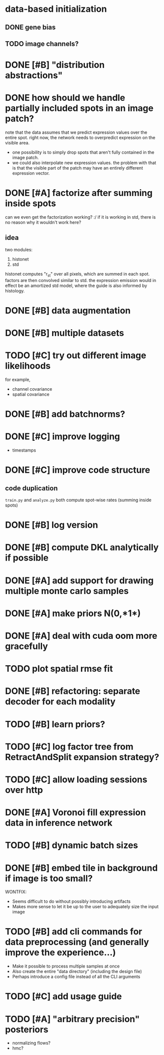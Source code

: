 * data-based initialization

** DONE gene bias
   CLOSED: [2019-02-27 Wed 15:50]

** TODO image channels?

* DONE [#B] "distribution abstractions"
  CLOSED: [2019-03-01 Fri 17:58]

* DONE how should we handle partially included spots in an image patch?
  CLOSED: [2019-02-28 Thu 18:05]
  note that the data assumes that we predict expression values over the entire spot.
  right now, the network needs to overpredict expression on the visible area.

  - one possibility is to simply drop spots that aren't fully contained in the image patch.
  - we could also interpolate new expression values.
    the problem with that is that the visible part of the patch may have an entirely different expression vector.

* DONE [#A] factorize after summing inside spots
  CLOSED: [2019-04-01 Mon 17:43]
  can we even get the factorization working? :/
  if it is working in std, there is no reason why it wouldn't work here?

** idea
   two modules:
   1. histonet
   2. std
   histonet computes "r_st" over all pixels, which are summed in each spot.
   factors are then convolved similar to std.
   the expression emission would in effect be an amortized std model, where the guide is also informed by histology.

* DONE [#B] data augmentation
  CLOSED: [2019-10-18 Fri 11:15]

* DONE [#B] multiple datasets
  CLOSED: [2019-04-01 Mon 17:43]

* TODO [#C] try out different image likelihoods
  for example,

  - channel covariance
  - spatial covariance

* DONE [#B] add batchnorms?
  CLOSED: [2019-02-28 Thu 18:06]

* DONE [#C] improve logging
  CLOSED: [2019-03-01 Fri 17:57]
  - timestamps

* DONE [#C] improve code structure
  CLOSED: [2019-04-01 Mon 17:44]

** code duplication
   ~train.py~ and ~analyze.py~ both compute spot-wise rates (summing inside spots)

* DONE [#B] log version
  CLOSED: [2019-04-01 Mon 17:44]

* DONE [#B] compute DKL analytically if possible
  CLOSED: [2019-04-23 Tue 15:23]

* DONE [#A] add support for drawing multiple monte carlo samples
  CLOSED: [2019-07-09 Tue 13:57]

* DONE [#A] make priors N(0,*1*)
  CLOSED: [2019-07-09 Tue 13:57]

* DONE [#A] deal with cuda oom more gracefully
  CLOSED: [2019-04-23 Tue 17:29]

* TODO plot spatial rmse fit

* DONE [#B] refactoring: separate decoder for each modality
  CLOSED: [2019-07-09 Tue 13:58]

* TODO [#B] learn priors?

* TODO [#C] log factor tree from RetractAndSplit expansion strategy?

* TODO [#C] allow loading sessions over http

* DONE [#A] Voronoi fill expression data in inference network
  CLOSED: [2019-07-10 Wed 20:28]

* TODO [#B] dynamic batch sizes

* DONE [#B] embed tile in background if image is too small?
  CLOSED: [2019-10-18 Fri 11:19]

  WONTFIX:
  - Seems difficult to do without possibly introducing artifacts
  - Makes more sense to let it be up to the user to adequately size the input image

* TODO [#B] add cli commands for data preprocessing (and generally improve the experience...)

  - Make it possible to process multiple samples at once
  - Also create the entire "data directory" (including the design file)
  - Perhaps introduce a config file instead of all the CLI arguments

* TODO [#C] add usage guide

* TODO [#A] "arbitrary precision" posteriors
  - normalizing flows?
  - hmc?
